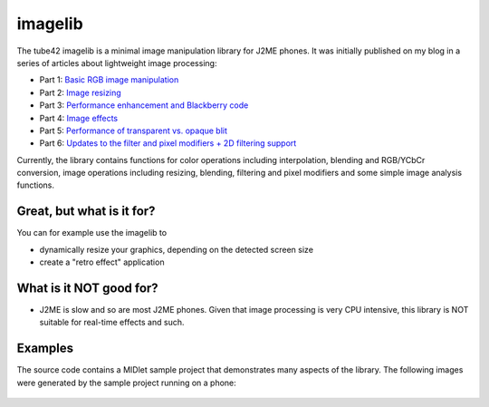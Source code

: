 imagelib
========

The tube42 imagelib is a minimal image manipulation library for J2ME phones. 
It was initially published on my blog in a series of articles about lightweight image processing:

* Part 1: `Basic RGB image manipulation <http://blog.tube42.se/?p=688>`_
* Part 2: `Image resizing <http://blog.tube42.se/?p=717>`_
* Part 3: `Performance enhancement and Blackberry code <http://blog.tube42.se/?p=901>`_
* Part 4: `Image effects <http://blog.tube42.se/?p=902>`_
* Part 5: `Performance of transparent vs. opaque blit <http://blog.tube42.se/?p=1076>`_
* Part 6: `Updates to the filter and pixel modifiers + 2D filtering support <http://blog.tube42.se/?p=1159>`_

Currently, the library contains functions for color operations including interpolation, blending and RGB/YCbCr conversion, image operations including resizing, blending, filtering and pixel modifiers and some simple image analysis functions.

Great, but what is it for?
--------------------------
You can for example use the imagelib to

* dynamically resize your graphics, depending on the detected screen size
* create a "retro effect" application

What is it NOT good for?
------------------------

* J2ME is slow and so are most J2ME phones. Given that image processing is very CPU intensive, this library is NOT suitable for real-time effects and such.

Examples
--------
The source code contains a MIDlet sample project that demonstrates many aspects of the library. 
The following images were generated by the sample project running on a phone:
 .. image:: http://tube42.github.io/imagelib/img/sepia.png
 .. image:: http://tube42.github.io/imagelib/img/retro.png
 .. image:: http://tube42.github.io/imagelib/img/hieq.png
 .. image:: http://tube42.github.io/imagelib/img/color.png
